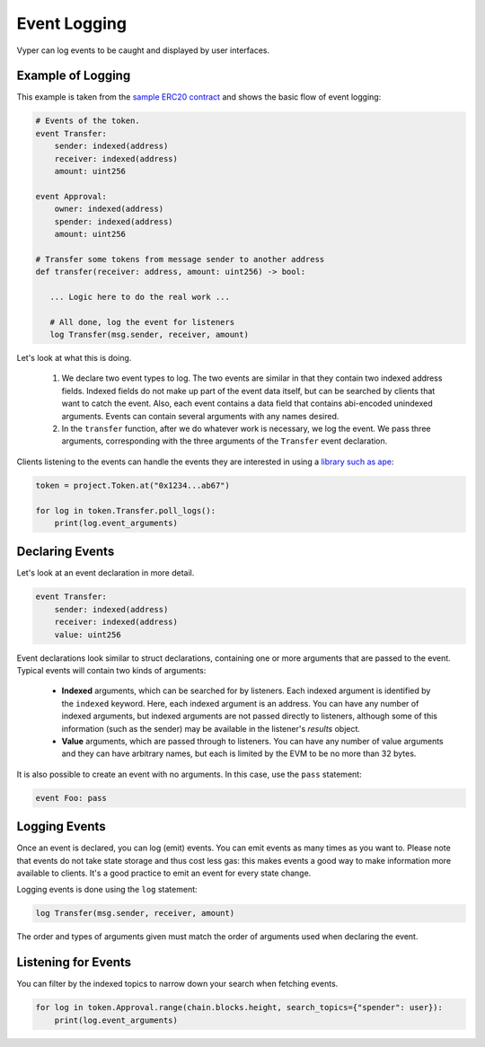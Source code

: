 .. _event-logging:

Event Logging
#############

Vyper can log events to be caught and displayed by user interfaces.

Example of Logging
==================

This example is taken from the `sample ERC20 contract <https://github.com/vyperlang/vyper/blob/master/examples/tokens/ERC20.vy>`_ and shows the basic flow of event logging:

.. code-block:: python

    # Events of the token.
    event Transfer:
        sender: indexed(address)
        receiver: indexed(address)
        amount: uint256

    event Approval:
        owner: indexed(address)
        spender: indexed(address)
        amount: uint256

    # Transfer some tokens from message sender to another address
    def transfer(receiver: address, amount: uint256) -> bool:

       ... Logic here to do the real work ...

       # All done, log the event for listeners
       log Transfer(msg.sender, receiver, amount)

Let's look at what this is doing.

    1. We declare two event types to log. The two events are similar in that they contain two indexed address fields. Indexed fields do not make up part of the event data itself, but can be searched by clients that want to catch the event. Also, each event contains a data field that contains abi-encoded unindexed arguments. Events can contain several arguments with any names desired.
    2. In the ``transfer`` function, after we do whatever work is necessary, we log the event. We pass three arguments, corresponding with the three arguments of the ``Transfer`` event declaration.

Clients listening to the events can handle the events they are interested in using a `library such as ape <https://docs.apeworx.io/ape/stable/methoddocs/contracts.html#ape.contracts.base.ContractEvent>`_:

.. code-block:: python

    token = project.Token.at("0x1234...ab67")

    for log in token.Transfer.poll_logs():
        print(log.event_arguments)


Declaring Events
================

Let's look at an event declaration in more detail.

.. code-block:: python

    event Transfer:
        sender: indexed(address)
        receiver: indexed(address)
        value: uint256

Event declarations look similar to struct declarations, containing one or more arguments that are passed to the event. Typical events will contain two kinds of arguments:

    * **Indexed** arguments, which can be searched for by listeners. Each indexed argument is identified by the ``indexed`` keyword.  Here, each indexed argument is an address. You can have any number of indexed arguments, but indexed arguments are not passed directly to listeners, although some of this information (such as the sender) may be available in the listener's `results` object.
    * **Value** arguments, which are passed through to listeners. You can have any number of value arguments and they can have arbitrary names, but each is limited by the EVM to be no more than 32 bytes.

It is also possible to create an event with no arguments. In this case, use the ``pass`` statement:

.. code-block:: python

    event Foo: pass

Logging Events
==============

Once an event is declared, you can log (emit) events. You can emit events as many times as you want to. Please note that events do not take state storage and thus cost less gas: this makes events a good way to make information more available to clients. It's a good practice to emit an event for every state change.

Logging events is done using the ``log`` statement:

.. code-block:: python

   log Transfer(msg.sender, receiver, amount)

The order and types of arguments given must match the order of arguments used when declaring the event.

Listening for Events
====================

You can filter by the indexed topics to narrow down your search when fetching events.

.. code-block:: python

    for log in token.Approval.range(chain.blocks.height, search_topics={"spender": user}):
        print(log.event_arguments)
